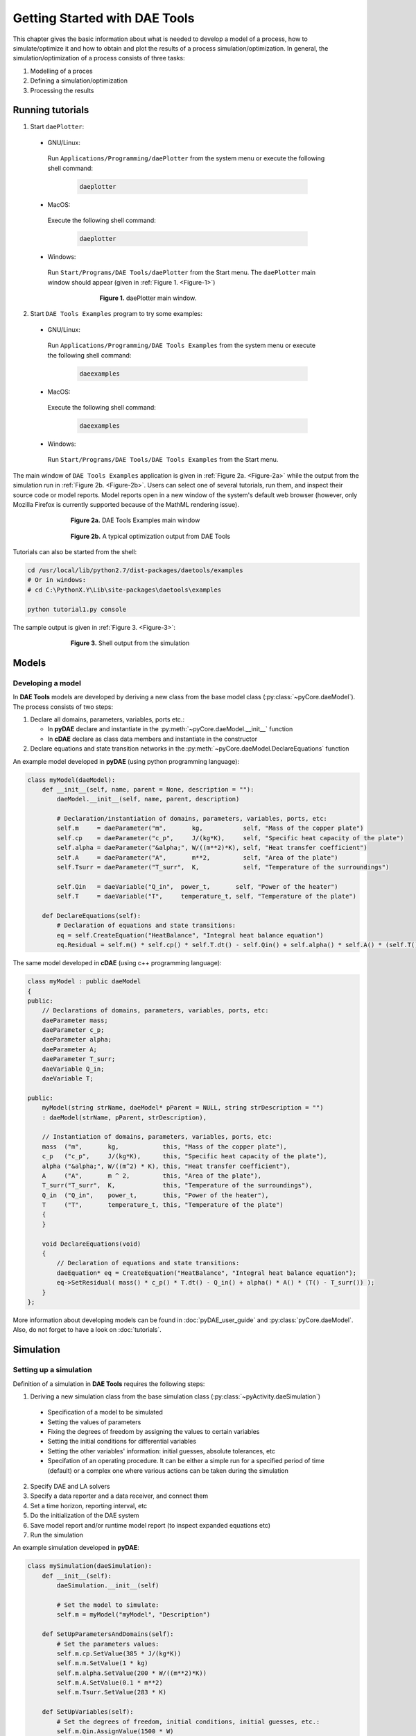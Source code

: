 ******************************
Getting Started with DAE Tools
******************************
..
    Copyright (C) Dragan Nikolic, 2013
    DAE Tools is free software; you can redistribute it and/or modify it under the
    terms of the GNU General Public License version 3 as published by the Free Software
    Foundation. DAE Tools is distributed in the hope that it will be useful, but WITHOUT
    ANY WARRANTY; without even the implied warranty of MERCHANTABILITY or FITNESS FOR A
    PARTICULAR PURPOSE. See the GNU General Public License for more details.
    You should have received a copy of the GNU General Public License along with the
    DAE Tools software; if not, see <http://www.gnu.org/licenses/>.

.. |br| raw:: html

   <br />

This chapter gives the basic information about what is needed to develop a model of a process, how to simulate/optimize
it and how to obtain and plot the results of a process simulation/optimization. In general, the simulation/optimization
of a process consists of three tasks:

#. Modelling of a proces
#. Defining a simulation/optimization
#. Processing the results

Running tutorials
=================

1. Start ``daePlotter``:

  * GNU/Linux:
   Run ``Applications/Programming/daePlotter`` from the system menu or execute the following shell command:

    .. code-block:: bash

        daeplotter
      
  * MacOS:
   Execute the following shell command:

    .. code-block:: bash

        daeplotter

  * Windows:
   Run ``Start/Programs/DAE Tools/daePlotter`` from the Start menu.
   The ``daePlotter`` main window should appear (given in :ref:`Figure 1. <Figure-1>`)

    .. _Figure-1:
    .. figure:: _static/Screenshot-DAEPlotter.png
       :width: 250 pt
       :figwidth: 300 pt
       :align: center

       **Figure 1.** daePlotter main window.

2. Start ``DAE Tools Examples`` program to try some examples:

  * GNU/Linux:
   Run ``Applications/Programming/DAE Tools Examples`` from the system menu or execute the following shell command:

    .. code-block:: bash

        daeexamples

  * MacOS:
   Execute the following shell command:

    .. code-block:: bash

        daeexamples

  * Windows:
   Run ``Start/Programs/DAE Tools/DAE Tools Examples`` from the Start menu.

The main window of ``DAE Tools Examples`` application is given in :ref:`Figure 2a. <Figure-2a>` while
the output from the simulation run in :ref:`Figure 2b. <Figure-2b>`. Users can select one of several tutorials,
run them, and inspect their source code or model reports.
Model reports open in a new window of the system's default web browser (however, only Mozilla Firefox is currently
supported because of the MathML rendering issue).

.. _Figure-2a:
.. figure:: _static/Screenshot-DAEToolsTutorials.png
   :width: 350 pt
   :figwidth: 400 pt
   :align: center

   **Figure 2a.** DAE Tools Examples main window

.. _Figure-2b:
.. figure:: _static/Screenshot-DAEToolsTutorials-Run.png
   :width: 350 pt
   :figwidth: 400 pt
   :align: center

   **Figure 2b.** A typical optimization output from DAE Tools

Tutorials can also be started from the shell:

.. code-block:: bash

    cd /usr/local/lib/python2.7/dist-packages/daetools/examples
    # Or in windows:
    # cd C:\PythonX.Y\Lib\site-packages\daetools\examples
    
    python tutorial1.py console

The sample output is given in :ref:`Figure 3. <Figure-3>`:

.. _Figure-3:
.. figure:: _static/Screenshot-RunningSimulation.png
   :width: 350 pt
   :figwidth: 400 pt
   :align: center

   **Figure 3.** Shell output from the simulation


Models
======

Developing a model
------------------

In **DAE Tools** models are developed by deriving a new class from the base model class (:py:class:`~pyCore.daeModel`).
The process consists of two steps:

#. Declare all domains, parameters, variables, ports etc.:

   * In **pyDAE** declare and instantiate in the :py:meth:`~pyCore.daeModel.__init__` function
   * In **cDAE** declare as class data members and instantiate in the constructor

#. Declare equations and state transition networks in the :py:meth:`~pyCore.daeModel.DeclareEquations` function

An example model developed in **pyDAE** (using python programming language):

.. code-block:: python

    class myModel(daeModel):
        def __init__(self, name, parent = None, description = ""):
            daeModel.__init__(self, name, parent, description)

            # Declaration/instantiation of domains, parameters, variables, ports, etc:
            self.m     = daeParameter("m",       kg,           self, "Mass of the copper plate")
            self.cp    = daeParameter("c_p",     J/(kg*K),     self, "Specific heat capacity of the plate")
            self.alpha = daeParameter("&alpha;", W/((m**2)*K), self, "Heat transfer coefficient")
            self.A     = daeParameter("A",       m**2,         self, "Area of the plate")
            self.Tsurr = daeParameter("T_surr",  K,            self, "Temperature of the surroundings")

            self.Qin   = daeVariable("Q_in",  power_t,       self, "Power of the heater")
            self.T     = daeVariable("T",     temperature_t, self, "Temperature of the plate")

        def DeclareEquations(self):
            # Declaration of equations and state transitions:
            eq = self.CreateEquation("HeatBalance", "Integral heat balance equation")
            eq.Residual = self.m() * self.cp() * self.T.dt() - self.Qin() + self.alpha() * self.A() * (self.T() - self.Tsurr())

The same model developed in **cDAE** (using c++ programming language):

.. code-block:: cpp

    class myModel : public daeModel
    {
    public:
        // Declarations of domains, parameters, variables, ports, etc:
        daeParameter mass;
        daeParameter c_p;
        daeParameter alpha;
        daeParameter A;
        daeParameter T_surr;
        daeVariable Q_in;
        daeVariable T;

    public:
        myModel(string strName, daeModel* pParent = NULL, string strDescription = "")
        : daeModel(strName, pParent, strDescription),

        // Instantiation of domains, parameters, variables, ports, etc:
        mass  ("m",       kg,            this, "Mass of the copper plate"),
        c_p   ("c_p",     J/(kg*K),      this, "Specific heat capacity of the plate"),
        alpha ("&alpha;", W/((m^2) * K), this, "Heat transfer coefficient"),
        A     ("A",       m ^ 2,         this, "Area of the plate"),
        T_surr("T_surr",  K,             this, "Temperature of the surroundings"),
        Q_in  ("Q_in",    power_t,       this, "Power of the heater"),
        T     ("T",       temperature_t, this, "Temperature of the plate")
        {
        }

        void DeclareEquations(void)
        {
            // Declaration of equations and state transitions:
            daeEquation* eq = CreateEquation("HeatBalance", "Integral heat balance equation");
            eq->SetResidual( mass() * c_p() * T.dt() - Q_in() + alpha() * A() * (T() - T_surr()) );
        }
    };

More information about developing models can be found in :doc:`pyDAE_user_guide` and :py:class:`pyCore.daeModel`.
Also, do not forget to have a look on :doc:`tutorials`.

Simulation
==========

Setting up a simulation
-----------------------

Definition of a simulation in **DAE Tools** requires the following steps:

1. Deriving a new simulation class from the base simulation class (:py:class:`~pyActivity.daeSimulation`)

 * Specification of a model to be simulated
 * Setting the values of parameters
 * Fixing the degrees of freedom by assigning the values to certain variables
 * Setting the initial conditions for differential variables
 * Setting the other variables' information: initial guesses, absolute tolerances, etc
 * Specifation of an operating procedure. It can be either a simple run for a specified period of time (default) or
   a complex one where various actions can be taken during the simulation

2. Specify DAE and LA solvers

3. Specify a data reporter and a data receiver, and connect them

4. Set a time horizon, reporting interval, etc

5. Do the initialization of the DAE system

6. Save model report and/or runtime model report (to inspect expanded equations etc)

7. Run the simulation

An example simulation developed in **pyDAE**:

.. code-block:: python

    class mySimulation(daeSimulation):
        def __init__(self):
            daeSimulation.__init__(self)

            # Set the model to simulate:
            self.m = myModel("myModel", "Description")

        def SetUpParametersAndDomains(self):
            # Set the parameters values:
            self.m.cp.SetValue(385 * J/(kg*K))
            self.m.m.SetValue(1 * kg)
            self.m.alpha.SetValue(200 * W/((m**2)*K))
            self.m.A.SetValue(0.1 * m**2)
            self.m.Tsurr.SetValue(283 * K)

        def SetUpVariables(self):
            # Set the degrees of freedom, initial conditions, initial guesses, etc.:
            self.m.Qin.AssignValue(1500 * W)
            self.m.T.SetInitialCondition(283 * K)

        def Run(self):
            # A custom operating procedure, if needed.
            # Here we use the default one:
            daeSimulation.Run(self)

The same simulation in **cDAE**:

.. code-block:: cpp

    class mySimulation : public daeSimulation
    {
    public:
        myModel m;

    public:
        mySimulation(void) : m("myModel", "Description")
        {
            // Set the model to simulate:
            SetModel(&m);
        }

    public:
        void SetUpParametersAndDomains(void)
        {
            // Set the parameters values:
            model.c_p.SetValue(385 * J/(kg*K));
            model.mass.SetValue(1 * kg);
            model.alpha.SetValue(200 * W/((m^2)*K));
            model.A.SetValue(0.1 * (m^2));
            model.T_surr.SetValue(283 * K);
        }

        void SetUpVariables(void)
        {
            // Set the degrees of freedom, initial conditions, initial guesses, etc.:
            model.Q_in.AssignValue(1500 * W);
            model.T.SetInitialCondition(283 * K);
        }

        void Run(void)
        {
            // A custom operating procedure, if needed.
            // Here we use the default one:
            daeSimulation::Run();
        }
    };


Simulations in **pyDAE** can be set-up to run in two modes:

1. From th PyQt4 graphical user interface (**pyDAE** only):
 Here the default log, and data reporter objects will be used, while the user can choose DAE and LA solvers and
 specify time horizon and reporting interval.

 .. code-block:: python

    # Import modules
    import sys
    from time import localtime, strftime
    from PyQt4 import QtCore, QtGui

    # Create QtApplication object
    app = QtGui.QApplication(sys.argv)

    # Create simulation object
    sim = mySimulation()

    # Report ALL variables in the model
    sim.m.SetReportingOn(True)

    # Show the daeSimulator window to choose the other information needed for simulation
    simulator  = daeSimulator(app, simulation=sim)
    simulator.show()

    # Execute applications main loop
    app.exec_()

2. From the shell:
 In **pyDAE**:

 .. code-block:: python

    # Import modules
    import sys
    from time import localtime, strftime

    # Create Log, Solver, DataReporter and Simulation object
    log          = daeStdOutLog()
    solver       = daeIDAS()
    datareporter = daeTCPIPDataReporter()
    simulation   = mySimulation()

    # Report ALL variables in the model
    simulation.m.SetReportingOn(True)

    # Set the time horizon (1000 seconds) and the reporting interval (10 seconds)
    simulation.SetReportingInterval(10)
    simulation.SetTimeHorizon(1000)

    # Connect data reporter (use the default TCP/IP connection settings: localhost and 50000 port)
    simName = simulation.m.Name + strftime(" [m.%Y %H:%M:%S]", localtime())
    if(datareporter.Connect("", simName) == False):
        sys.exit()

    # Initialize the simulation
    simulation.Initialize(solver, datareporter, log)

    # Solve at time = 0 (initialization)
    simulation.SolveInitial()

    # Run
    simulation.Run()

    # Clean up
    simulation.Finalize()

 In **cDAE**:

 .. code-block:: cpp

    // Create Log, Solver, DataReporter and Simulation object
    boost::scoped_ptr<daeSimulation_t>    pSimulation(new mySimulation());
    boost::scoped_ptr<daeDataReporter_t>  pDataReporter(daeCreateTCPIPDataReporter());
    boost::scoped_ptr<daeIDASolver>       pDAESolver(daeCreateIDASolver());
    boost::scoped_ptr<daeLog_t>           pLog(daeCreateStdOutLog());

    // Report ALL variables in the model
    pSimulation->GetModel()->SetReportingOn(true);

    // Set the time horizon (1000 seconds) and the reporting interval (10 seconds)
    pSimulation->SetReportingInterval(10);
    pSimulation->SetTimeHorizon(1000);

    // Connect data reporter (use the default TCP/IP connection settings: localhost and 50000 port)
    string strName = pSimulation->GetModel()->GetName();
    if(!pDataReporter->Connect("", strName))
        return;

    // Initialize the simulation
    pSimulation->Initialize(pDAESolver.get(), pDataReporter.get(), pLog.get());

    // Solve at time = 0 (initialization)
    pSimulation->SolveInitial();

    // Run
    pSimulation->Run();

    // Clean up
    pSimulation->Finalize();


Running a simulation
---------------------

Simulations are started by executing the following shell commands:

.. code-block:: bash

    cd "directory where simulation file is located"
    python mySimulation.py


Optimization
============

Setting up an optimization
--------------------------

To define an optimization problem it is first necessary to develop a model of the process and to define
a simulation (as explained above). Having done these tasks (working model and simulation) the optimization
in **DAE Tools** can be defined by specifying the objective function, optimization variables and optimization
constraints. It is intentionally chosen to keep simulation and optimization tightly coupled. The optimization
problem should be specified in the function :py:meth:`~pyActivity.daeSimulation.SetUpOptimization`.

Definition of an optimization in **DAE Tools** requires the following steps:

1. Specify the objective function

 * Objective function is defined by specifying its residual (similarly to specifying an equation residual);
   Internally the framework will create a new variable (V_obj) and a new equation (F_obj).

2. Specify optimization variables

 * The optimization variables have to be already defined in the model and their values assigned in the simulation;
   they can be either non-distributed or distributed.
 * Specify a type of optimization variable values. The variables can be ``continuous`` (floating point values in
   the given range), ``integer`` (set of integer values in the given range) or ``binary`` (integer value: 0 or 1).
 * Specify the starting point (within the range)

3. Specify optimization constraints

 * Two types of constraints exist in DAE Tools: ``equality`` and ``inequality`` constraints
   To define an ``equality`` constraint its residual and the value has to be specified;
   To define an ``inequality`` constraint its residual, the lower and upper bounds have to be specified;
   Internally the framework will create a new variable (V_constraint[N]) and a new equation (F_constraint[N])
   for each defined constraint, where N is the ordinal number of the constraint.

4. Specify NLP/MINLP solver

 * Currently BONMIN MINLP solver and IPOPT and NLOPT solvers are supported (the BONMIN
   solver internally uses IPOPT to solve NLP problems)

5. Specify DAE and LA solvers

6. Specify a data reporter and a data receiver, and connect them

7. Set a time horizon, reporting interval, etc

8. Set the options of the (MI)NLP solver

9. Initialize the optimization

10. Save model report and/or runtime model report (to inspect expanded equations etc)

11. Run the optimization

:py:meth:`~pyActivity.daeSimulation.SetUpOptimization` function should be declared in the simulation class:

In **pyDAE**:
.. code-block:: python

    class mySimulation(daeSimulation):
        ...

        def SetUpOptimization(self):
            # Declarations of the obj. function, opt. variables and constraints:

            
In **cDAE**:

.. code-block:: cpp

    class mySimulation : public daeSimulation
    {
        ...

        void SetUpOptimization(void)
        {
            // Declarations of the obj. function, opt. variables and constraints:
        }
    };

Optimizations, like simulations can be set-up to run in two modes:

1. From the PyQt4 graphical user interface (**pyDAE** only)
 Here the default log, and data reporter objects will be used, while the user can choose NLP, DAE and LA solvers and
 specify time horizon and reporting interval:

 .. code-block:: python

    # Import modules
    import sys
    from time import localtime, strftime
    from PyQt4 import QtCore, QtGui

    # Create QtApplication object
    app = QtGui.QApplication(sys.argv)

    # Create simulation object
    sim = mySimulation()
    nlp = daeBONMIN()

    # Report ALL variables in the model
    sim.m.SetReportingOn(True)

    # Show the daeSimulator window to choose the other information needed for optimization
    simulator = daeSimulator(app, simulation=sim, nlpsolver=nlp)
    simulator.show()

    # Execute applications main loop
    app.exec_()

2. From the shell:
 In **pyDAE**:

 .. code-block:: python

    # Create Log, NLPSolver, DAESolver, DataReporter, Simulation and Optimization objects
    log          = daePythonStdOutLog()
    daesolver    = daeIDAS()
    nlpsolver    = daeBONMIN()
    datareporter = daeTCPIPDataReporter()
    simulation   = mySimulation()
    optimization = daeOptimization()

    # Enable reporting of all variables
    simulation.m.SetReportingOn(True)

    # Set the time horizon and the reporting interval
    simulation.ReportingInterval = 10
    simulation.TimeHorizon = 100

    # Connect data reporter
    simName = simulation.m.Name + strftime(" [m.%Y %H:%M:%S]", localtime())
    if(datareporter.Connect("", simName) == False):
        sys.exit()

    # Initialize the opimization
    optimization.Initialize(simulation, nlpsolver, daesolver, datareporter, log)

    # Run
    optimization.Run()

    # Clean up
    optimization.Finalize()

 In **cDAE**:

 .. code-block:: cpp

    // Create Log, NLPSolver, DAESolver, DataReporter, Simulation and Optimization objects
    boost::scoped_ptr<daeSimulation_t>        pSimulation(new mySimulation());
    boost::scoped_ptr<daeDataReporter_t>      pDataReporter(daeCreateTCPIPDataReporter());
    boost::scoped_ptr<daeIDASolver>           pDAESolver(daeCreateIDASolver());
    boost::scoped_ptr<daeLog_t>               pLog(daeCreateStdOutLog());
    boost::scoped_ptr<daeNLPSolver_t>         pNLPSolver(new daeBONMINSolver());
    boost::scoped_ptr<daeOptimization_t>      pOptimization(new daeOptimization());

    // Report ALL variables in the model
    pSimulation->GetModel()->SetReportingOn(true);

    // Set the time horizon and the reporting interval
    pSimulation->SetReportingInterval(10);
    pSimulation->SetTimeHorizon(100);

    // Connect data reporter
    string strName = pSimulation->GetModel()->GetName();
    if(!pDataReporter->Connect("", strName))
        return;

    // Initialize the optimization
    pOptimization->Initialize(pSimulation.get(),
                              pNLPSolver.get(),
                              pDAESolver.get(),
                              pDataReporter.get(),
                              pLog.get());

    // Run
    pOptimization.Run();

    // Clean up
    pOptimization.Finalize();

More information about simulation can be found in :doc:`pyDAE_user_guide` and :py:class:`~pyActivity.daeOptimization`.
Also, do not forget to have a look on :doc:`tutorials`.

Starting an optimization
------------------------
Starting the optimization problems is analogous to running a simulation.

Processing the results
======================

The simulation/optimization results can be easily plotted by using **DAE Plotter** application.
It is possible to choose between 2D and 3D plots. After choosing a desired type, a **Choose variable**
(given in :ref:`Figure 5. <Figure-5>`) dialog appears where a variable to be plotted can be selected and information
about domains specified - some domains should be fixed while leaving another free by selecting ``*`` from the list
(to create a 2D plot one domain must remain free, while for a 3D plot two domains).

    .. _Figure-5:
    .. figure:: _static/Screenshot-ChooseVariable.png
       :width: 350 pt
       :figwidth: 400 pt
       :align: center

       **Figure 5.** Choose variable dialog for a 2D plot

Typical 2D and 3D plots are given in :ref:`Figure 6. <Figure-6>` and :ref:`Figure 7. <Figure-7>`.

    .. _Figure-6:
    .. figure:: _static/Screenshot-2Dplot.png
       :width: 350 pt
       :figwidth: 400 pt
       :align: center

       **Figure 6.** Example 2D plot (produced by Matplotlib)

    .. _Figure-7:
    .. figure:: _static/Screenshot-3Dplot.png
       :width: 350 pt
       :figwidth: 400 pt
       :align: center

       **Figure 7.** Example 3D plot (produced by Mayavi2)


       
.. image:: http://sourceforge.net/apps/piwik/daetools/piwik.php?idsite=1&amp;rec=1&amp;url=wiki/
    :alt: 
